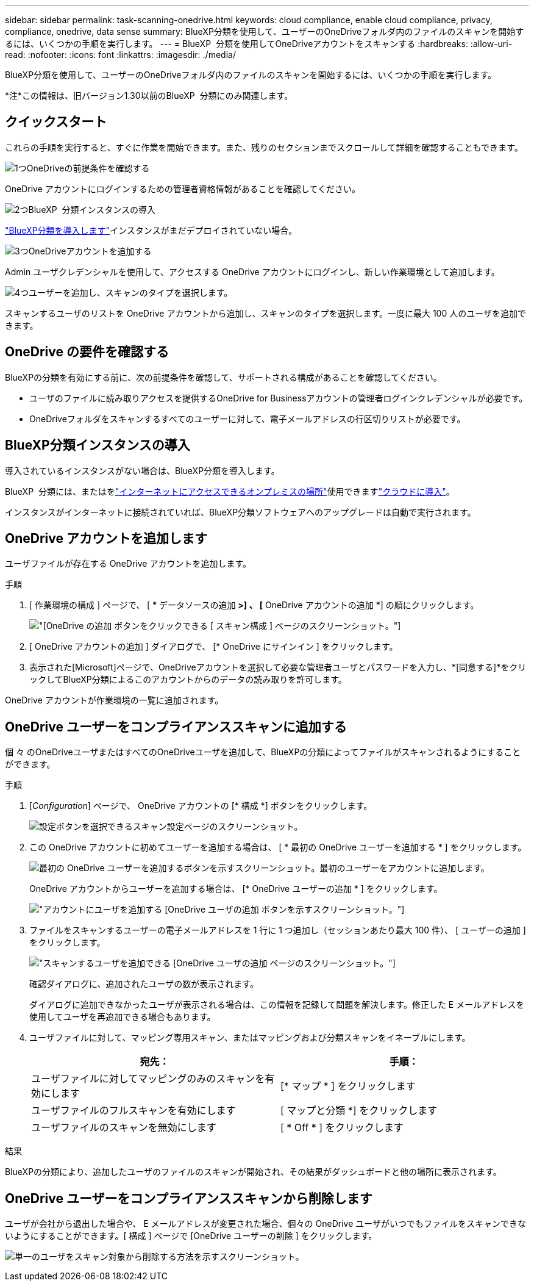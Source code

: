 ---
sidebar: sidebar 
permalink: task-scanning-onedrive.html 
keywords: cloud compliance, enable cloud compliance, privacy, compliance, onedrive, data sense 
summary: BlueXP分類を使用して、ユーザーのOneDriveフォルダ内のファイルのスキャンを開始するには、いくつかの手順を実行します。 
---
= BlueXP  分類を使用してOneDriveアカウントをスキャンする
:hardbreaks:
:allow-uri-read: 
:nofooter: 
:icons: font
:linkattrs: 
:imagesdir: ./media/


[role="lead"]
BlueXP分類を使用して、ユーザーのOneDriveフォルダ内のファイルのスキャンを開始するには、いくつかの手順を実行します。

[]
====
*注*この情報は、旧バージョン1.30以前のBlueXP  分類にのみ関連します。

====


== クイックスタート

これらの手順を実行すると、すぐに作業を開始できます。また、残りのセクションまでスクロールして詳細を確認することもできます。

.image:https://raw.githubusercontent.com/NetAppDocs/common/main/media/number-1.png["1つ"]OneDriveの前提条件を確認する
[role="quick-margin-para"]
OneDrive アカウントにログインするための管理者資格情報があることを確認してください。

.image:https://raw.githubusercontent.com/NetAppDocs/common/main/media/number-2.png["2つ"]BlueXP  分類インスタンスの導入
[role="quick-margin-para"]
link:task-deploy-cloud-compliance.html["BlueXP分類を導入します"^]インスタンスがまだデプロイされていない場合。

.image:https://raw.githubusercontent.com/NetAppDocs/common/main/media/number-3.png["3つ"]OneDriveアカウントを追加する
[role="quick-margin-para"]
Admin ユーザクレデンシャルを使用して、アクセスする OneDrive アカウントにログインし、新しい作業環境として追加します。

.image:https://raw.githubusercontent.com/NetAppDocs/common/main/media/number-4.png["4つ"]ユーザーを追加し、スキャンのタイプを選択します。
[role="quick-margin-para"]
スキャンするユーザのリストを OneDrive アカウントから追加し、スキャンのタイプを選択します。一度に最大 100 人のユーザを追加できます。



== OneDrive の要件を確認する

BlueXPの分類を有効にする前に、次の前提条件を確認して、サポートされる構成があることを確認してください。

* ユーザのファイルに読み取りアクセスを提供するOneDrive for Businessアカウントの管理者ログインクレデンシャルが必要です。
* OneDriveフォルダをスキャンするすべてのユーザーに対して、電子メールアドレスの行区切りリストが必要です。




== BlueXP分類インスタンスの導入

導入されているインスタンスがない場合は、BlueXP分類を導入します。

BlueXP  分類には、またはをlink:task-deploy-compliance-onprem.html["インターネットにアクセスできるオンプレミスの場所"^]使用できますlink:task-deploy-cloud-compliance.html["クラウドに導入"^]。

インスタンスがインターネットに接続されていれば、BlueXP分類ソフトウェアへのアップグレードは自動で実行されます。



== OneDrive アカウントを追加します

ユーザファイルが存在する OneDrive アカウントを追加します。

.手順
. [ 作業環境の構成 ] ページで、 [ * データソースの追加 *>] 、 [* OneDrive アカウントの追加 *] の順にクリックします。
+
image:screenshot_compliance_add_onedrive_button.png["[OneDrive の追加 ] ボタンをクリックできる [ スキャン構成 ] ページのスクリーンショット。"]

. [ OneDrive アカウントの追加 ] ダイアログで、 [* OneDrive にサインイン ] をクリックします。
. 表示された[Microsoft]ページで、OneDriveアカウントを選択して必要な管理者ユーザとパスワードを入力し、*[同意する]*をクリックしてBlueXP分類によるこのアカウントからのデータの読み取りを許可します。


OneDrive アカウントが作業環境の一覧に追加されます。



== OneDrive ユーザーをコンプライアンススキャンに追加する

個 々 のOneDriveユーザまたはすべてのOneDriveユーザを追加して、BlueXPの分類によってファイルがスキャンされるようにすることができます。

.手順
. [_Configuration_] ページで、 OneDrive アカウントの [* 構成 *] ボタンをクリックします。
+
image:screenshot_compliance_onedrive_add_users.png["設定ボタンを選択できるスキャン設定ページのスクリーンショット。"]

. この OneDrive アカウントに初めてユーザーを追加する場合は、 [ * 最初の OneDrive ユーザーを追加する * ] をクリックします。
+
image:screenshot_compliance_onedrive_add_initial_users.png["最初の OneDrive ユーザーを追加するボタンを示すスクリーンショット。最初のユーザーをアカウントに追加します。"]

+
OneDrive アカウントからユーザーを追加する場合は、 [* OneDrive ユーザーの追加 * ] をクリックします。

+
image:screenshot_compliance_onedrive_add_more_users.png["アカウントにユーザを追加する [OneDrive ユーザの追加 ] ボタンを示すスクリーンショット。"]

. ファイルをスキャンするユーザーの電子メールアドレスを 1 行に 1 つ追加し（セッションあたり最大 100 件）、 [ ユーザーの追加 ] をクリックします。
+
image:screenshot_compliance_onedrive_add_email_addresses.png["スキャンするユーザを追加できる [OneDrive ユーザの追加 ] ページのスクリーンショット。"]

+
確認ダイアログに、追加されたユーザの数が表示されます。

+
ダイアログに追加できなかったユーザが表示される場合は、この情報を記録して問題を解決します。修正した E メールアドレスを使用してユーザを再追加できる場合もあります。

. ユーザファイルに対して、マッピング専用スキャン、またはマッピングおよび分類スキャンをイネーブルにします。
+
[cols="45,45"]
|===
| 宛先： | 手順： 


| ユーザファイルに対してマッピングのみのスキャンを有効にします | [* マップ * ] をクリックします 


| ユーザファイルのフルスキャンを有効にします | [ マップと分類 *] をクリックします 


| ユーザファイルのスキャンを無効にします | [ * Off * ] をクリックします 
|===


.結果
BlueXPの分類により、追加したユーザのファイルのスキャンが開始され、その結果がダッシュボードと他の場所に表示されます。



== OneDrive ユーザーをコンプライアンススキャンから削除します

ユーザが会社から退出した場合や、 E メールアドレスが変更された場合、個々の OneDrive ユーザがいつでもファイルをスキャンできないようにすることができます。[ 構成 ] ページで [OneDrive ユーザーの削除 ] をクリックします。

image:screenshot_compliance_onedrive_remove_user.png["単一のユーザをスキャン対象から削除する方法を示すスクリーンショット。"]
